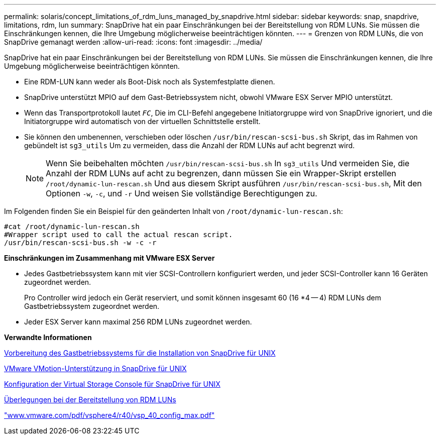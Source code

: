 ---
permalink: solaris/concept_limitations_of_rdm_luns_managed_by_snapdrive.html 
sidebar: sidebar 
keywords: snap, snapdrive, limitations, rdm, lun 
summary: SnapDrive hat ein paar Einschränkungen bei der Bereitstellung von RDM LUNs. Sie müssen die Einschränkungen kennen, die Ihre Umgebung möglicherweise beeinträchtigen könnten. 
---
= Grenzen von RDM LUNs, die von SnapDrive gemanagt werden
:allow-uri-read: 
:icons: font
:imagesdir: ../media/


[role="lead"]
SnapDrive hat ein paar Einschränkungen bei der Bereitstellung von RDM LUNs. Sie müssen die Einschränkungen kennen, die Ihre Umgebung möglicherweise beeinträchtigen könnten.

* Eine RDM-LUN kann weder als Boot-Disk noch als Systemfestplatte dienen.
* SnapDrive unterstützt MPIO auf dem Gast-Betriebssystem nicht, obwohl VMware ESX Server MPIO unterstützt.
* Wenn das Transportprotokoll lautet `_FC_`, Die im CLI-Befehl angegebene Initiatorgruppe wird von SnapDrive ignoriert, und die Initiatorgruppe wird automatisch von der virtuellen Schnittstelle erstellt.
* Sie können den umbenennen, verschieben oder löschen `/usr/bin/rescan-scsi-bus.sh` Skript, das im Rahmen von gebündelt ist `sg3_utils` Um zu vermeiden, dass die Anzahl der RDM LUNs auf acht begrenzt wird.
+

NOTE: Wenn Sie beibehalten möchten `/usr/bin/rescan-scsi-bus.sh` In `sg3_utils` Und vermeiden Sie, die Anzahl der RDM LUNs auf acht zu begrenzen, dann müssen Sie ein Wrapper-Skript erstellen `/root/dynamic-lun-rescan.sh` Und aus diesem Skript ausführen `/usr/bin/rescan-scsi-bus.sh`, Mit den Optionen `-w`, `-c`, und `-r` Und weisen Sie vollständige Berechtigungen zu.



Im Folgenden finden Sie ein Beispiel für den geänderten Inhalt von `/root/dynamic-lun-rescan.sh`:

[listing]
----
#cat /root/dynamic-lun-rescan.sh
#Wrapper script used to call the actual rescan script.
/usr/bin/rescan-scsi-bus.sh -w -c -r
----
*Einschränkungen im Zusammenhang mit VMware ESX Server*

* Jedes Gastbetriebssystem kann mit vier SCSI-Controllern konfiguriert werden, und jeder SCSI-Controller kann 16 Geräten zugeordnet werden.
+
Pro Controller wird jedoch ein Gerät reserviert, und somit können insgesamt 60 (16 *4 -- 4) RDM LUNs dem Gastbetriebssystem zugeordnet werden.

* Jeder ESX Server kann maximal 256 RDM LUNs zugeordnet werden.


*Verwandte Informationen*

xref:concept_guest_os_preparation_for_installing_sdu.adoc[Vorbereitung des Gastbetriebssystems für die Installation von SnapDrive für UNIX]

xref:concept_storage_provisioning_for_rdm_luns.adoc[VMware VMotion-Unterstützung in SnapDrive für UNIX]

xref:task_configuring_virtual_storage_console_in_snapdrive_for_unix.adoc[Konfiguration der Virtual Storage Console für SnapDrive für UNIX]

xref:task_considerations_for_provisioning_rdm_luns.adoc[Überlegungen bei der Bereitstellung von RDM LUNs]

http://www.vmware.com/pdf/vsphere4/r40/vsp_40_config_max.pdf["www.vmware.com/pdf/vsphere4/r40/vsp_40_config_max.pdf"]
